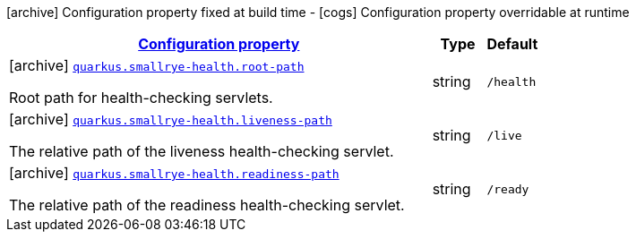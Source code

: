 [.configuration-legend]
icon:archive[title=Fixed at build time] Configuration property fixed at build time - icon:cogs[title=Overridable at runtime]️ Configuration property overridable at runtime 

[.configuration-reference, cols="80,.^10,.^10"]
|===

h|[[quarkus-smallrye-health-small-rye-health-processor-small-rye-health-config_configuration]]link:#quarkus-smallrye-health-small-rye-health-processor-small-rye-health-config_configuration[Configuration property]

h|Type
h|Default

a|icon:archive[title=Fixed at build time] [[quarkus-smallrye-health-small-rye-health-processor-small-rye-health-config_quarkus.smallrye-health.root-path]]`link:#quarkus-smallrye-health-small-rye-health-processor-small-rye-health-config_quarkus.smallrye-health.root-path[quarkus.smallrye-health.root-path]`

[.description]
--
Root path for health-checking servlets.
--|string 
|`/health`


a|icon:archive[title=Fixed at build time] [[quarkus-smallrye-health-small-rye-health-processor-small-rye-health-config_quarkus.smallrye-health.liveness-path]]`link:#quarkus-smallrye-health-small-rye-health-processor-small-rye-health-config_quarkus.smallrye-health.liveness-path[quarkus.smallrye-health.liveness-path]`

[.description]
--
The relative path of the liveness health-checking servlet.
--|string 
|`/live`


a|icon:archive[title=Fixed at build time] [[quarkus-smallrye-health-small-rye-health-processor-small-rye-health-config_quarkus.smallrye-health.readiness-path]]`link:#quarkus-smallrye-health-small-rye-health-processor-small-rye-health-config_quarkus.smallrye-health.readiness-path[quarkus.smallrye-health.readiness-path]`

[.description]
--
The relative path of the readiness health-checking servlet.
--|string 
|`/ready`

|===